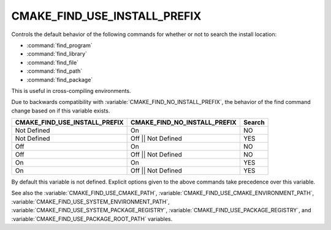 CMAKE_FIND_USE_INSTALL_PREFIX
-----------------------------------

.. versionadded:: 3.24

Controls the default behavior of the following commands for whether or not to
search the install location:

* :command:`find_program`
* :command:`find_library`
* :command:`find_file`
* :command:`find_path`
* :command:`find_package`

This is useful in cross-compiling environments.

Due to backwards compatibility with :variable:`CMAKE_FIND_NO_INSTALL_PREFIX`,
the behavior of the find command change based on if this variable exists.

============================== ============================ ===========
 CMAKE_FIND_USE_INSTALL_PREFIX CMAKE_FIND_NO_INSTALL_PREFIX   Search
============================== ============================ ===========
 Not Defined                      On                          NO
 Not Defined                      Off || Not Defined          YES
 Off                              On                          NO
 Off                              Off || Not Defined          NO
 On                               On                          YES
 On                               Off || Not Defined          YES
============================== ============================ ===========

By default this variable is not defined. Explicit options given to the above
commands take precedence over this variable.

See also the :variable:`CMAKE_FIND_USE_CMAKE_PATH`,
:variable:`CMAKE_FIND_USE_CMAKE_ENVIRONMENT_PATH`,
:variable:`CMAKE_FIND_USE_SYSTEM_ENVIRONMENT_PATH`,
:variable:`CMAKE_FIND_USE_SYSTEM_PACKAGE_REGISTRY`,
:variable:`CMAKE_FIND_USE_PACKAGE_REGISTRY`,
and :variable:`CMAKE_FIND_USE_PACKAGE_ROOT_PATH` variables.
